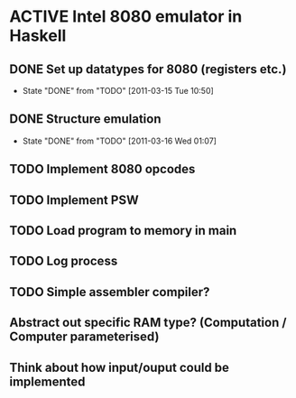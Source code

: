 * ACTIVE Intel 8080 emulator in Haskell
:PROPERTIES:
:CATEGORY: Emulator
:END:
** DONE Set up datatypes for 8080 (registers etc.)
SCHEDULED: <2011-03-14 Mon> CLOSED: [2011-03-15 Tue 10:50]
- State "DONE"       from "TODO"       [2011-03-15 Tue 10:50]
** DONE Structure emulation
CLOSED: [2011-03-16 Wed 01:07]
- State "DONE"       from "TODO"       [2011-03-16 Wed 01:07]
** TODO Implement 8080 opcodes
SCHEDULED: <2011-03-16 Wed> DEADLINE: <2011-03-20 Sun>
** TODO Implement PSW
** TODO Load program to memory in main
** TODO Log process
** TODO Simple assembler compiler?
** Abstract out specific RAM type? (Computation / Computer parameterised)
** Think about how input/ouput could be implemented
